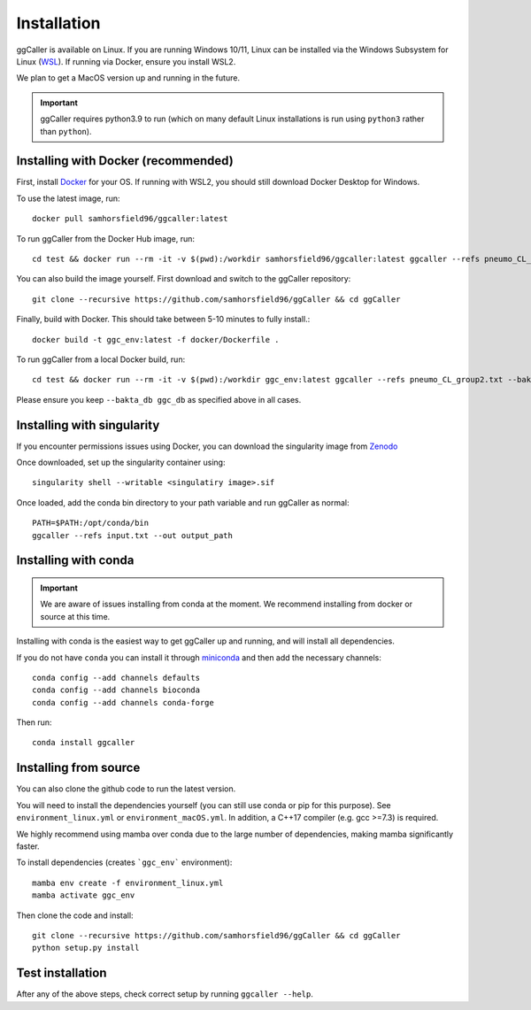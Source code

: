 Installation
============

ggCaller is available on Linux. If you are running Windows 10/11, Linux can be installed via the Windows Subsystem for Linux (`WSL <https://docs.microsoft.com/en-us/windows/wsl/install-win10>`_). If running via Docker, ensure you install WSL2.

We plan to get a MacOS version up and running in the future.

.. important::
    ggCaller requires python3.9 to run
    (which on many default Linux installations is
    run using ``python3`` rather than ``python``).

Installing with Docker (recommended)
-----------------------------------

First, install `Docker <https://docs.docker.com/get-docker/>`_ for your OS. If running with WSL2, you should still download Docker Desktop for Windows.

To use the latest image, run::

    docker pull samhorsfield96/ggcaller:latest

To run ggCaller from the Docker Hub image, run::

	cd test && docker run --rm -it -v $(pwd):/workdir samhorsfield96/ggcaller:latest ggcaller --refs pneumo_CL_group2.txt --bakta_db ggc_db

You can also build the image yourself. First download and switch to the ggCaller repository::

    git clone --recursive https://github.com/samhorsfield96/ggCaller && cd ggCaller

Finally, build with Docker. This should take between 5-10 minutes to fully install.::

	docker build -t ggc_env:latest -f docker/Dockerfile .

To run ggCaller from a local Docker build, run::

	cd test && docker run --rm -it -v $(pwd):/workdir ggc_env:latest ggcaller --refs pneumo_CL_group2.txt --bakta_db ggc_db

Please ensure you keep ``--bakta_db ggc_db`` as specified above in all cases.

Installing with singularity
-----------------------------------

If you encounter permissions issues using Docker, you can download the singularity image from `Zenodo <https://zenodo.org/record/7870950>`_

Once downloaded, set up the singularity container using::

    singularity shell --writable <singulatiry image>.sif

Once loaded, add the conda bin directory to your path variable and run ggCaller as normal::

    PATH=$PATH:/opt/conda/bin
    ggcaller --refs input.txt --out output_path

Installing with conda
-----------------------------------

.. important::
    We are aware of issues installing from conda at the moment.
    We recommend installing from docker or source at this time.

Installing with conda is the easiest way to get ggCaller up and running, and will install all dependencies.

If you do not have ``conda`` you can install it through
`miniconda <https://conda.io/miniconda.html>`_ and then add the necessary
channels::

    conda config --add channels defaults
    conda config --add channels bioconda
    conda config --add channels conda-forge

Then run::

    conda install ggcaller

Installing from source
----------------------

You can also clone the github code to run the latest version.

You will need to install the dependencies yourself (you can still use
conda or pip for this purpose). See ``environment_linux.yml`` or ``environment_macOS.yml``.
In addition, a C++17 compiler (e.g. gcc >=7.3) is required.

We highly recommend using mamba over conda due to the large number of dependencies, making mamba significantly faster.

To install dependencies (creates ```ggc_env``` environment)::

    mamba env create -f environment_linux.yml
    mamba activate ggc_env

Then clone the code and install::

    git clone --recursive https://github.com/samhorsfield96/ggCaller && cd ggCaller
    python setup.py install

Test installation
-----------------

After any of the above steps, check correct setup by running ``ggcaller --help``.
